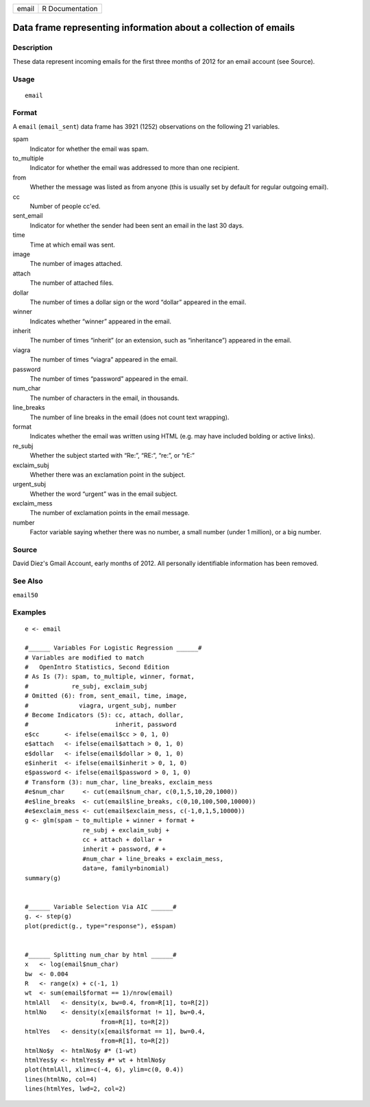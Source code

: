 ===== ===============
email R Documentation
===== ===============

Data frame representing information about a collection of emails
----------------------------------------------------------------

Description
~~~~~~~~~~~

These data represent incoming emails for the first three months of 2012
for an email account (see Source).

Usage
~~~~~

::

   email

Format
~~~~~~

A ``email`` (``email_sent``) data frame has 3921 (1252) observations on
the following 21 variables.

spam
   Indicator for whether the email was spam.

to_multiple
   Indicator for whether the email was addressed to more than one
   recipient.

from
   Whether the message was listed as from anyone (this is usually set by
   default for regular outgoing email).

cc
   Number of people cc'ed.

sent_email
   Indicator for whether the sender had been sent an email in the last
   30 days.

time
   Time at which email was sent.

image
   The number of images attached.

attach
   The number of attached files.

dollar
   The number of times a dollar sign or the word “dollar” appeared in
   the email.

winner
   Indicates whether “winner” appeared in the email.

inherit
   The number of times “inherit” (or an extension, such as
   “inheritance”) appeared in the email.

viagra
   The number of times “viagra” appeared in the email.

password
   The number of times “password” appeared in the email.

num_char
   The number of characters in the email, in thousands.

line_breaks
   The number of line breaks in the email (does not count text
   wrapping).

format
   Indicates whether the email was written using HTML (e.g. may have
   included bolding or active links).

re_subj
   Whether the subject started with “Re:”, “RE:”, “re:”, or “rE:”

exclaim_subj
   Whether there was an exclamation point in the subject.

urgent_subj
   Whether the word “urgent” was in the email subject.

exclaim_mess
   The number of exclamation points in the email message.

number
   Factor variable saying whether there was no number, a small number
   (under 1 million), or a big number.

Source
~~~~~~

David Diez's Gmail Account, early months of 2012. All personally
identifiable information has been removed.

See Also
~~~~~~~~

``email50``

Examples
~~~~~~~~

::


   e <- email

   #______ Variables For Logistic Regression ______#
   # Variables are modified to match
   #   OpenIntro Statistics, Second Edition
   # As Is (7): spam, to_multiple, winner, format,
   #            re_subj, exclaim_subj
   # Omitted (6): from, sent_email, time, image,
   #              viagra, urgent_subj, number
   # Become Indicators (5): cc, attach, dollar,
   #                        inherit, password
   e$cc       <- ifelse(email$cc > 0, 1, 0)
   e$attach   <- ifelse(email$attach > 0, 1, 0)
   e$dollar   <- ifelse(email$dollar > 0, 1, 0)
   e$inherit  <- ifelse(email$inherit > 0, 1, 0)
   e$password <- ifelse(email$password > 0, 1, 0)
   # Transform (3): num_char, line_breaks, exclaim_mess
   #e$num_char     <- cut(email$num_char, c(0,1,5,10,20,1000))
   #e$line_breaks  <- cut(email$line_breaks, c(0,10,100,500,10000))
   #e$exclaim_mess <- cut(email$exclaim_mess, c(-1,0,1,5,10000))
   g <- glm(spam ~ to_multiple + winner + format +
                   re_subj + exclaim_subj +
                   cc + attach + dollar +
                   inherit + password, # +
                   #num_char + line_breaks + exclaim_mess,
                   data=e, family=binomial)
   summary(g)


   #______ Variable Selection Via AIC ______#
   g. <- step(g)
   plot(predict(g., type="response"), e$spam)


   #______ Splitting num_char by html ______#
   x   <- log(email$num_char)
   bw  <- 0.004
   R   <- range(x) + c(-1, 1)
   wt  <- sum(email$format == 1)/nrow(email)
   htmlAll   <- density(x, bw=0.4, from=R[1], to=R[2])
   htmlNo    <- density(x[email$format != 1], bw=0.4,
                        from=R[1], to=R[2])
   htmlYes   <- density(x[email$format == 1], bw=0.4,
                        from=R[1], to=R[2])
   htmlNo$y  <- htmlNo$y #* (1-wt)
   htmlYes$y <- htmlYes$y #* wt + htmlNo$y
   plot(htmlAll, xlim=c(-4, 6), ylim=c(0, 0.4))
   lines(htmlNo, col=4)
   lines(htmlYes, lwd=2, col=2)

